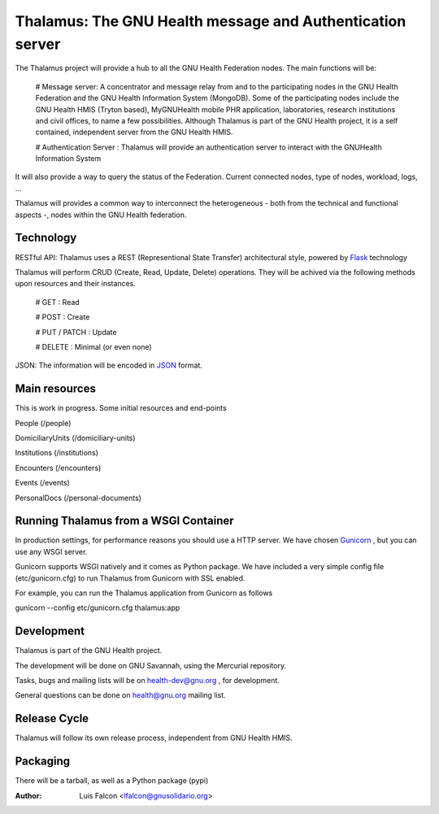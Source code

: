 Thalamus: The GNU Health message and Authentication server
==========================================================

The Thalamus project will provide a hub to all the GNU Health Federation
nodes. The main functions will be:

 # Message server: A concentrator and message relay from and to 
 the participating nodes in the GNU Health Federation and the GNU Health
 Information System (MongoDB). Some of the participating nodes include 
 the GNU Health HMIS (Tryton based), MyGNUHealth mobile PHR application,
 laboratories, research institutions and civil offices, to name a few
 possibilities. 
 Although Thalamus is part of the GNU Health project, 
 it is a self contained, independent server from the GNU Health HMIS.


 # Authentication Server : Thalamus will provide an authentication server
 to interact with the GNUHealth Information System

It will also provide a way to query the status of the Federation. 
Current connected nodes, type of nodes, workload, logs, ...

Thalamus will provides a common way to interconnect the heterogeneous
- both from the technical and functional aspects -, nodes within the 
GNU Health federation.


Technology
----------
RESTful API: Thalamus uses a REST (Representional State Transfer) 
architectural style, powered by `Flask <https://en.wikipedia.org/wiki/Flask_(web_framework)>`_ technology

Thalamus will perform CRUD (Create, Read, Update, Delete) operations. They
will be achived via the following methods upon resources and their instances.

 # GET : Read
 
 # POST : Create
 
 # PUT / PATCH : Update
  
 # DELETE : Minimal (or even none)
  

JSON: The information will be encoded in `JSON <https://en.wikipedia.org/wiki/JSON>`_ format.


Main resources
--------------

This is work in progress. Some initial resources and end-points

People (/people)

DomiciliaryUnits (/domiciliary-units)

Institutions (/institutions)

Encounters (/encounters)

Events (/events)

PersonalDocs (/personal-documents)


Running Thalamus from a WSGI Container
--------------------------------------
In production settings, for performance reasons you should use a HTTP server.
We have chosen `Gunicorn <http://gunicorn.org>`_ , but you can use any WSGI server.

Gunicorn supports WSGI natively and it comes as Python package. We have 
included a very simple config file (etc/gunicorn.cfg) to run Thalamus from 
Gunicorn with SSL enabled.

For example, you can run the Thalamus application from Gunicorn as follows

gunicorn --config etc/gunicorn.cfg thalamus:app


Development
-----------
Thalamus is part of the GNU Health project.

The development will be done on GNU Savannah, using the Mercurial repository.

Tasks, bugs and mailing lists will be on health-dev@gnu.org , for development.

General questions can be done on health@gnu.org mailing list.


Release Cycle
-------------
Thalamus will follow its own release process, independent from GNU Health HMIS.


Packaging
---------
There will be a tarball, as well as a Python package (pypi)



:Author: Luis Falcon <lfalcon@gnusolidario.org>